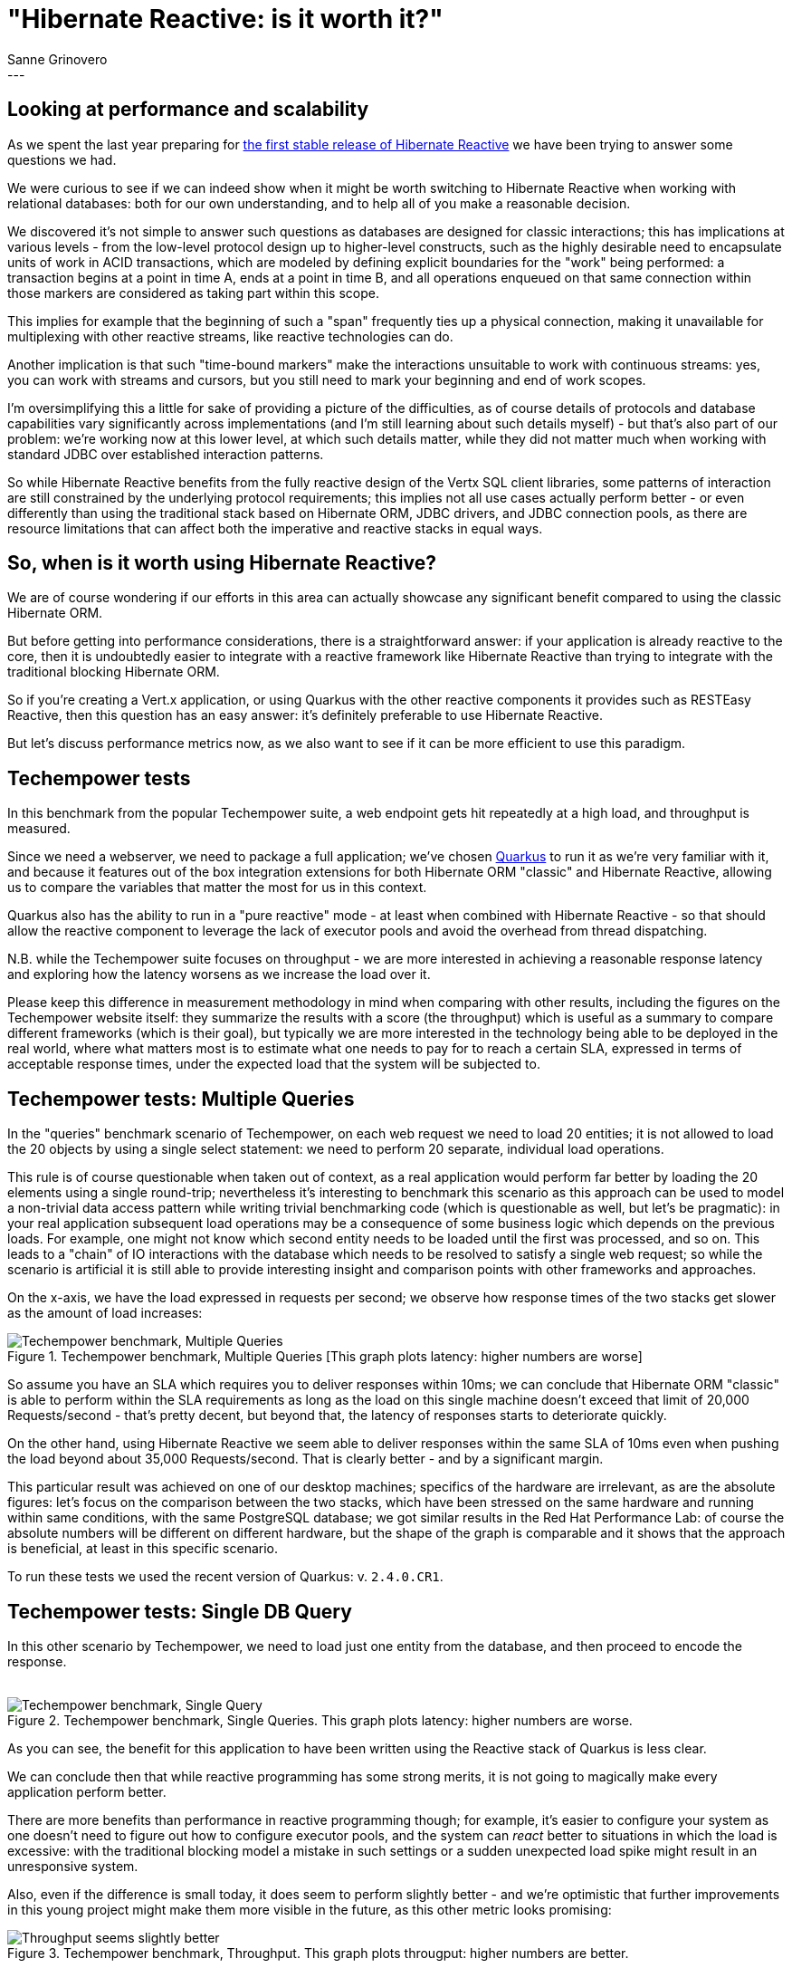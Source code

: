 = "Hibernate Reactive: is it worth it?"
Sanne Grinovero
:awestruct-tags: [ "Hibernate Reactive", "Performance" ]
:awestruct-layout: blog-post
---

== Looking at performance and scalability

As we spent the last year preparing for https://in.relation.to/2021/10/27/hibernate-reactive-1/[the first stable release of Hibernate Reactive]
we have been trying to answer some questions we had.

We were curious to see if we can indeed show when it might be worth switching to Hibernate Reactive when working with relational databases:
both for our own understanding, and to help all of you make a reasonable decision.

We discovered it's not simple to answer such questions as databases are designed for classic interactions;
this has implications at various levels - from the low-level protocol design up to higher-level constructs,
such as the highly desirable need to encapsulate units of work in ACID transactions,
which are modeled by defining explicit boundaries for the "work" being performed: a transaction begins at a point in time A,
ends at a point in time B, and all operations enqueued on that same connection within those markers are considered
as taking part within this scope.

This implies for example that the beginning of such a "span" frequently ties up a physical connection, making it
unavailable for multiplexing with other reactive streams, like reactive technologies can do.

Another implication is that such "time-bound markers" make the interactions unsuitable to work with continuous streams:
yes, you can work with streams and cursors, but you still need to mark your beginning and end of work scopes.

I'm oversimplifying this a little for sake of providing a picture of the difficulties, as of course details of protocols
and database capabilities vary significantly across implementations (and I'm still learning about such details myself)
- but that's also part of our problem: we're working now at this lower level, at which such details matter,
while they did not matter much when working with standard JDBC over established interaction patterns.

So while Hibernate Reactive benefits from the fully reactive design of the Vertx SQL client libraries, some patterns of interaction
are still constrained by the underlying protocol requirements; this implies not all use cases actually perform better - or even
differently than using the traditional stack based on Hibernate ORM, JDBC drivers, and JDBC connection pools,
as there are resource limitations that can affect both the imperative and reactive stacks in equal ways.


== So, when is it worth using Hibernate Reactive?

We are of course wondering if our efforts in this area can actually showcase any significant benefit compared to
using the classic Hibernate ORM.

But before getting into performance considerations, there is a straightforward answer: if your application is
already reactive to the core, then it is undoubtedly easier to integrate with a reactive framework like Hibernate
Reactive than trying to integrate with the traditional blocking Hibernate ORM.

So if you're creating a Vert.x application, or using Quarkus with the other reactive components it provides such as RESTEasy Reactive,
then this question has an easy answer: it's definitely preferable to use Hibernate Reactive.

But let's discuss performance metrics now, as we also want to see if it can be more efficient to use this paradigm.


== Techempower tests

In this benchmark from the popular Techempower suite, a web endpoint gets hit repeatedly at a high load, and throughput is measured.

Since we need a webserver, we need to package a full application; we've chosen https://quarkus.io/[Quarkus] to run it as we're
very familiar with it, and because it features out of the box integration extensions for both Hibernate ORM "classic" and
Hibernate Reactive, allowing us to compare the variables that matter the most for us in this context.

Quarkus also has the ability to run in a "pure reactive" mode - at least when combined with Hibernate Reactive - so that should allow the
reactive component to leverage the lack of executor pools and avoid the overhead from thread dispatching.

N.B. while the Techempower suite focuses on throughput - we are more interested in achieving a reasonable response latency
and exploring how the latency worsens as we increase the load over it.

Please keep this difference in measurement methodology in mind when comparing with other results, including the figures on the Techempower website itself: they summarize the results with a score (the throughput) which is useful as a summary to compare different
frameworks (which is their goal), but typically we are more interested in the technology being able to be deployed in the real world, where
what matters most is to estimate what one needs to pay for to reach a certain SLA, expressed in terms of acceptable response times, under the expected load that the system will be subjected to.

== Techempower tests: Multiple Queries

In the "queries" benchmark scenario of Techempower, on each web request we need to load 20 entities; it is not allowed to load the 20
objects by using a single select statement: we need to perform 20 separate, individual load operations.

This rule is of course questionable when taken out of context, as a real application would perform far better by loading the 20 elements using a
single round-trip; nevertheless it's interesting to benchmark this scenario as this approach can be used to model a non-trivial data access pattern while writing trivial benchmarking code (which is questionable as well, but let's be pragmatic): in your real application subsequent load operations may be a consequence of some business logic which depends on the previous loads.
For example, one might not know which second entity needs to be loaded until the first was processed, and so on. This leads to a "chain" of IO interactions with the database which needs to be resolved to satisfy a single web request; so while the scenario is artificial it is still able to provide interesting insight and comparison points with other frameworks and approaches.

On the x-axis, we have the load expressed in requests per second; we observe how response times of the two stacks get slower
as the amount of load increases:

[#img-multiple-queries]
.Techempower benchmark, Multiple Queries [This graph plots latency: higher numbers are worse]
image::Techempower_benchmark_Multiple_Queries.svg["Techempower benchmark, Multiple Queries", align="center"]

So assume you have an SLA which requires you to deliver responses within 10ms; we can conclude that Hibernate ORM "classic" is able to perform within the SLA requirements as long as the load on this single machine doesn't exceed that limit of 20,000 Requests/second - that's pretty decent, but beyond that, the latency of responses starts to deteriorate quickly.

On the other hand, using Hibernate Reactive we seem able to deliver responses within the same SLA of 10ms even when pushing the load
beyond about 35,000 Requests/second. That is clearly better - and by a significant margin.

This particular result was achieved on one of our desktop machines; specifics of the hardware are irrelevant, as are the absolute figures: let's focus on the comparison between the two stacks, which have been stressed on the same hardware and running within
same conditions, with the same PostgreSQL database; we got similar results in the Red Hat Performance Lab: of course the absolute numbers will be different on different hardware, but the shape of the graph is comparable and it shows that the approach is beneficial, at least in this specific scenario.

To run these tests we used the recent version of Quarkus: v. `2.4.0.CR1`.

== Techempower tests: Single DB Query

In this other scenario by Techempower, we need to load just one entity from the database, and then proceed to encode the response.
 +
 +

[#img-single-queries]
.Techempower benchmark, Single Queries. This graph plots latency: higher numbers are worse.
image::Techempower_benchmark_Single_DB_Load.svg["Techempower benchmark, Single Query", align="center"]

As you can see, the benefit for this application to have been written using the Reactive stack of Quarkus is less clear.

We can conclude then that while reactive programming has some strong merits, it is not going to magically make every application perform better.

There are more benefits than performance in reactive programming though; for example, it's easier to configure your system
as one doesn't need to figure out how to configure executor pools, and the system can _react_ better to situations in which
the load is excessive: with the traditional blocking model a mistake in such settings or a sudden unexpected load spike
might result in an unresponsive system.

Also, even if the difference is small today, it does seem to perform slightly better - and we're optimistic that further
improvements in this young project might make them more visible in the future, as this other metric looks promising:
 +

[#img-througput]
.Techempower benchmark, Throughput. This graph plots througput: higher numbers are better.
image::Traditional_vs_Reactive_stack_Throughput.svg["Throughput seems slightly better", align="center"]


== Improvements in a year

Finally, let's have a look at how Hibernate Reactive improved since it was first included in Quarkus and Techempower,
approximately a year ago:

[#img-improvements-in-year]
.Techempower benchmark, Improvements since earfly beta. This graph plots througput: higher numbers are better.
image::Improvements_over_time.svg["Improvements since early beta", align="center"]

As I'm writing this, the Techempower repository is still depending on this rather old version; we will need to update it soon
for their reports to showcase the actual numbers of Hibernate Reactive 1.0.0.Final.

N.B. we can't take all the credit for the performance improvements: while Database related operations are the main focus
in this particular benchmark, the improved figures are also a testament to the improvements in Quarkus v2 vs Quarkus v1,
and the use of Vert.x v4 rather than Vert.x v3. Both of these frameworks have evolved significantly as well and the
improved figures are a result of the combination of the improvements in the three stacks and their integration.

== Future improvements

We're not done here: Hibernate ORM is performing remarkably, and as an established
technology it's easy to find multiple integration options to experiment with, and there are plenty of performance diagnostics
tools available that integrate with it; we also accumulated years of experience in tuning it to its best, and are able to
optimize it reasonably quickly.

Our experience with Hibernate Reactive, and reactive programming in general, is much more limited as it's a relatively young project;
we have had some fantastic help and guidance from the Vert.x team but there are many more tests that could be done, and each new benchmark could
potentially lead us to make even more improvements to the younger Hibernate Reactive project.

But we are satisfied now that there are at least some scenarios in which Hibernate Reactive
can indeed be a better choice, and the differences do seem strong enough to think it's going to be worth it for you
to learn about the new stack, and for us to keep going, and improve it even further.

One thing is sure: as technologies mature, their performance and efficiency tends to improve; so with such promising results at
this stage we're certainly excited to see how much better we will make it in the near future - hopefully with your help
and your precious feedback.

== Interview on Quarkus Insights

A couple of days ago Gavin King and myself have been interviewed on Quarkus Insights, and are discussing these topics more extensively.

The https://youtu.be/VGAnVX1lCxg[recording is available now on youtube].


== Getting Hibernate Reactive 1.0.0.Final

All details and documentation are available and up to date on http://hibernate.org/reactive/[the dedicated page on hibernate.org].


== Feedback, issues, ideas?

To get in touch, use the following channels:

* http://stackoverflow.com/questions/tagged/hibernate-reactive[**hibernate-reactive** tag on Stackoverflow] (usage questions)
* https://discourse.hibernate.org/c/hibernate-reactive[User forum] or the https://hibernate.zulipchat.com/#narrow/stream/132096-hibernate-user[**hibernate-user** stream on Zulip] (usage questions, general feedback)
* https://github.com/hibernate/hibernate-reactive/issues[Issue tracker] (bug reports, feature requests)
* http://lists.jboss.org/pipermail/hibernate-dev/[Mailing list] or the https://hibernate.zulipchat.com/#narrow/stream/205413-hibernate-reactive-dev[**hibernate-reactive-dev** stream on Zulip] (development-related discussions)

